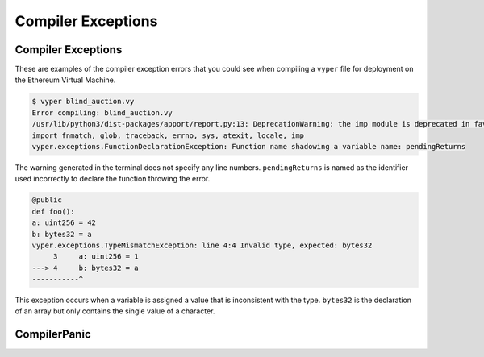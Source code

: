 .. index:: compiling, compiler, InvalidTypeException, common, exceptions, StructureException, ConstancyViolationException, NonPayableViolationException, InvalidLiteralException, TypeMismatchException, EventDeclarationException, VersionException, SyntaxException, ArrayIndexException, ZeroDivisionException, EvmVersionException, CompilerPanic, VariableDeclarationException

Compiler Exceptions
*******************

.. _exceptions-common::

Compiler Exceptions
===================

These are examples of the compiler exception errors that you could see when
compiling a ``vyper`` file for deployment on the Ethereum Virtual Machine.


.. py:exception:: ArrayIndexException

    This exception will occur when an invalid index number of an array is referenced.  The terminal will point out the line 
    which contains the error.

.. py:exception:: ConstancyViolationException

    This exception occurs when a variable or function that is returning a constant has another instance that is trying
    to change the value.

.. py:exception:: EventDeclarationException

    This exception will occur when the identifier used to declare an event is in conflict with a reserved word
    or previously declared structure with the same name.  The terminal output will state the line which contains the error.

.. py:exception:: EMVVersionException

    .. code-block:: python3

        {
            "settings": {
                "evmVersion": "[VERSION]"
            }
        }

    Default version is ``istanbul``.  Other version choices include ``byzantium``, ``constantinople``, and ``petersburg``.  This
    exception will occur when the compiler version is not compatible with the EVM version declared in the code.

.. py:exception:: FunctionDeclarationException

    .. code-block:: python3

        struct Bid:
            blindedBid: bytes32
            deposit: wei_value
        @public
        @payable
            def pendingReturns(_blindedBid: bytes32):
        # Check if bidding period is still open
        assert block.timestamp < self.biddingEnd

        # Check that payer hasn't already placed maximum number of bids
        numBids: int128 = self.bidCounts[msg.sender]
        assert numBids < MAX_BIDS

        # Add bid to mapping of all bids
        self.bids[msg.sender][numBids] = Bid({
            blindedBid: _blindedBid,
            deposit: msg.value
        })
            self.bidCounts[msg.sender] += 1
    
        pendingReturns: map(address, wei_value)

    ``FunctionDeclarationException`` happens when a function name is used for two different functions or when a reserved word 
    is used to name a function.

.. code-block:: bash

    $ vyper blind_auction.vy
    Error compiling: blind_auction.vy
    /usr/lib/python3/dist-packages/apport/report.py:13: DeprecationWarning: the imp module is deprecated in favour of             importlib; see the module's documentation for alternative uses
    import fnmatch, glob, traceback, errno, sys, atexit, locale, imp
    vyper.exceptions.FunctionDeclarationException: Function name shadowing a variable name: pendingReturns

The warning generated in the terminal does not specify any line numbers.  ``pendingReturns`` is named as the identifier
used incorrectly to declare the function throwing the error.  

.. py:exception:: InvalidLiteralException

    .. code-block:: python3

        @public
        def foo():
            bar: address = 0xdeadbeefdeadbeefdeadbeefdeadbeefdeadbeef
        
    Raised when attempting to use a literal value where the type is correct, but the value is still invalid in some way. For example, an address that is not check-summed.

.. py:exception:: InvalidTypeException

    .. code-block:: python3

        bids: map(address, Bid[128])
        bidCounts: map(adddress, int128)

    The variable type ``address`` is misspelled.  Any word that is not a reserved word, and declares a variable type will 
    return this error.

    .. code-block:: bash

        $ vyper blind_auction.vy 
        Error compiling: blind.auction.vy /usr/lib/python3/dist-packages/apport/report.py:13: 
        DeprecationWarning: the imp module is deprecated in favour of
        importlib; see the module's documentation for alternative uses
        import fnmatch, glob, traceback, errno, sys, atexit, locale, imp
        vyper.exceptions.InvalidTypeException: line 28:15 Invalid base type: adddress
                 27 bids: map(address, Bid[128])
            ---> 28 bidCounts: map(adddress, int128)
            -----------------------^
                 29

    The terminal returns a compiling error warning.  Reading the entire warning is critical to understanding exactly what
    is causing the error.  The message displays the line numbers that contain the error.  In this example ``map(_KeyType, _ValueType)`` cannot compile because the type ``address`` is misspelled.

.. py:exception:: JSONError

    Vyper has the ability to pass information back and forth using JSON.  If you are using JSON and receiving a JSON error then you can find out more details about the error at `Oracle JSON Errors <https://docs.python.org/3/tutorial/errors.html>`_.

.. py:exception:: NonPayableViolationException

    .. code-block:: python3

        @private
        def _foo():
            bar: uint256 = msg.value
       
    Raised when attempting to access ``msg.value`` from within a private function.

.. py:exception:: ParserException

    .. code-block:: python3

        @private
        def foo(a: address = msg.sender):
            pass
        vyper.exceptions.ParserException: line 3:21 msg.sender not allowed in private functions.
             2 @private
        ---> 3 def foo(a: address = msg.sender): pass
        ----------------------------^

    See ``PythonSyntaxException``.  This error is not commonly used and typically refers to an error of one of the other types.

.. py:exception:: PythonSyntaxException

    .. code-block:: python3

        >>> while True print('Hello world')
            File "<stdin>", line 1
            while True print('Hello world')
                   ^
            SyntaxError: invalid syntax
     
    This exception is raised due to a python based syntax exception.  It is also known as a parser exception.  In this case there is a colon missing after the word print.  See `Python Errors and Exceptions <https://docs.python.org/3/tutorial/errors.html>`_ for more details.

.. py:exception:: StructureException

    .. code-block:: python3

        # Transfer funds to beneficiary
        send(self.beneficiary, self.highestBid)

        '''

    The inclusion of punctuation that is syntactically incorrect and not a part of the normal vyper flow will throw a 
    ``StructureException``.

    .. code-block:: bash

        vyper.exceptions.StructureException: line 181:0 Invalid top-level statement
             180
        ---> 181 '''
        ---------^
             182  
    The terminal displays the line number and points directly to the problem.

.. py:exception:: SyntaxException

    .. code-block:: python3

        struct Bid:
            blindedBid bytes32
            deposit: wei_value

    A syntax error is thrown in the declaration of this ``struct`` variable.

    .. code-block:: bash

    $ vyper blind_auction.vy
        vyper.exceptions.PythonSyntaxException: line 4:20 SyntaxError: invalid syntax
             3 struct Bid:
        ---> 4   blindedBid bytes32
        ---------------------------^
             5   deposit: wei_value

    The terminal output of a syntax error will generally show exactly where it happened.  In this case there is a semi
    colon missing after ``blindedBid`` in the declaration of the struct.

.. py:exception:: TypeMismatchException

.. code-block:: python3

    @public
    def foo():
    a: uint256 = 42
    b: bytes32 = a
    vyper.exceptions.TypeMismatchException: line 4:4 Invalid type, expected: bytes32
         3     a: uint256 = 1
    ---> 4     b: bytes32 = a
    -----------^

This exception occurs when a variable is assigned a value that is inconsistent with the type.  ``bytes32`` is the declaration of an array but only contains the single value of a character.


.. py:exception:: VariableDeclarationException

    .. code-block:: python3

        # Final auction state
        highestBid: public(wei_value)
        highestBidder: public(address)
    
        @private
        def placeBid(bidder: address, value: wei_value) -> bool:
        # If bid is less than highest bid, bid fails
        if (value <= self.highstBid):
            return False

    ``VariableDeclarationException`` is a compiling error in which a variable is being used that has not been declared.

    .. code-block:: bash

        $ vyper blind_auction.vy
        Error compiling: blind_auction.vy
        /usr/lib/python3/dist-packages/apport/report.py:13: DeprecationWarning: the imp module is deprecated in favour of             importlib; see the module's documentation for alternative uses import fnmatch, glob, traceback, errno, sys, atexit,           locale, imp
        vyper.exceptions.VariableDeclarationException: line 79:17 Persistent variable undeclared: highstBid
             78     # If bid is less than highest bid, bid fails
        ---> 79     if (value <= self.highstBid):
        ------------------------^
             80         return False

    ``self.highestBid`` is using a misspelled modified version of the public variable ``highestBidder``.

.. py:exception:: VersionException

    .. code-block:: python3

        @version 0.1.0b13

    This exception will happen when a version pragma is being compiled with a future compiler.  Version pragma
    declaration should be the first line of the file.


.. py:exceptions:: ZeroDivisionException

    This exception will occur when a divide by zero or ``modulo`` zero situation arises.  The terminal will point out the line 
    which contains the error.

CompilerPanic
=============

.. py:exception:: CompilerPanicException

    .. code-block:: python3

        $ vyper v.vy 
        Error compiling: v.vy
        vyper.exceptions.CompilerPanic: Number of times repeated must be a constant nonzero positive integer: 0 Please create an     issue.

    A compiler panic error indicates that there is a problem internally to the compiler and an issue should be reported right 
    away on the Vyper Github page.  Open an issue if you are experiencing this error. Please `Open an Issue <https://github.com/vyperlang/vyper/issues>`_


